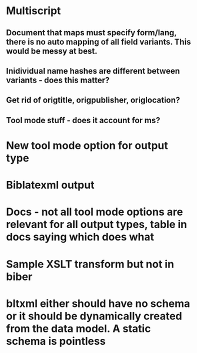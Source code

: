 * Multiscript
** Document that maps must specify form/lang, there is no auto mapping of all field variants. This would be messy at best.
** Inidividual name hashes are different between variants - does this matter?
** Get rid of origtitle, origpublisher, origlocation?
** Tool mode stuff - does it account for ms?
* New tool mode option for output type
* Biblatexml output
* Docs - not all tool mode options are relevant for all output types, table in docs saying which does what
* Sample XSLT transform but not in biber
* bltxml either should have no schema or it should be dynamically created from the data model. A static schema is pointless
